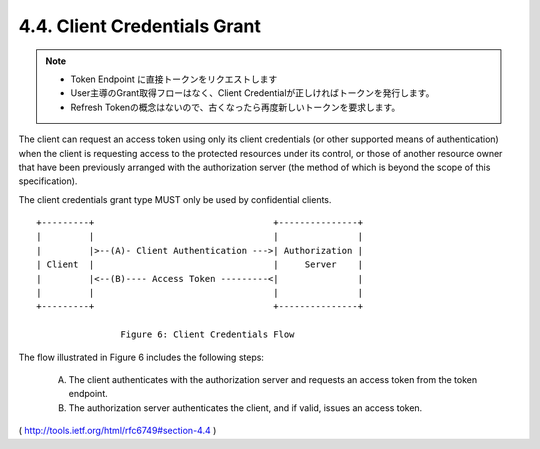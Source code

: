 4.4. Client Credentials Grant
---------------------------------------

.. note::
    - Token Endpoint に直接トークンをリクエストします
    - User主導のGrant取得フローはなく、Client Credentialが正しければトークンを発行します。
    - Refresh Tokenの概念はないので、古くなったら再度新しいトークンを要求します。

The client can request an access token 
using only its client credentials 
(or other supported means of authentication) 
when the client is requesting access to the protected resources 
under its control, 
or those of another resource owner that have been previously
arranged with the authorization server 
(the method of which is beyond the scope of this specification).


The client credentials grant type MUST only be used by confidential clients.

::

     +---------+                                  +---------------+
     |         |                                  |               |
     |         |>--(A)- Client Authentication --->| Authorization |
     | Client  |                                  |     Server    |
     |         |<--(B)---- Access Token ---------<|               |
     |         |                                  |               |
     +---------+                                  +---------------+

                     Figure 6: Client Credentials Flow

The flow illustrated in Figure 6 includes the following steps:

   (A)  The client authenticates with the authorization server and
        requests an access token from the token endpoint.

   (B)  The authorization server authenticates the client, and if valid,
        issues an access token.


( http://tools.ietf.org/html/rfc6749#section-4.4 )

